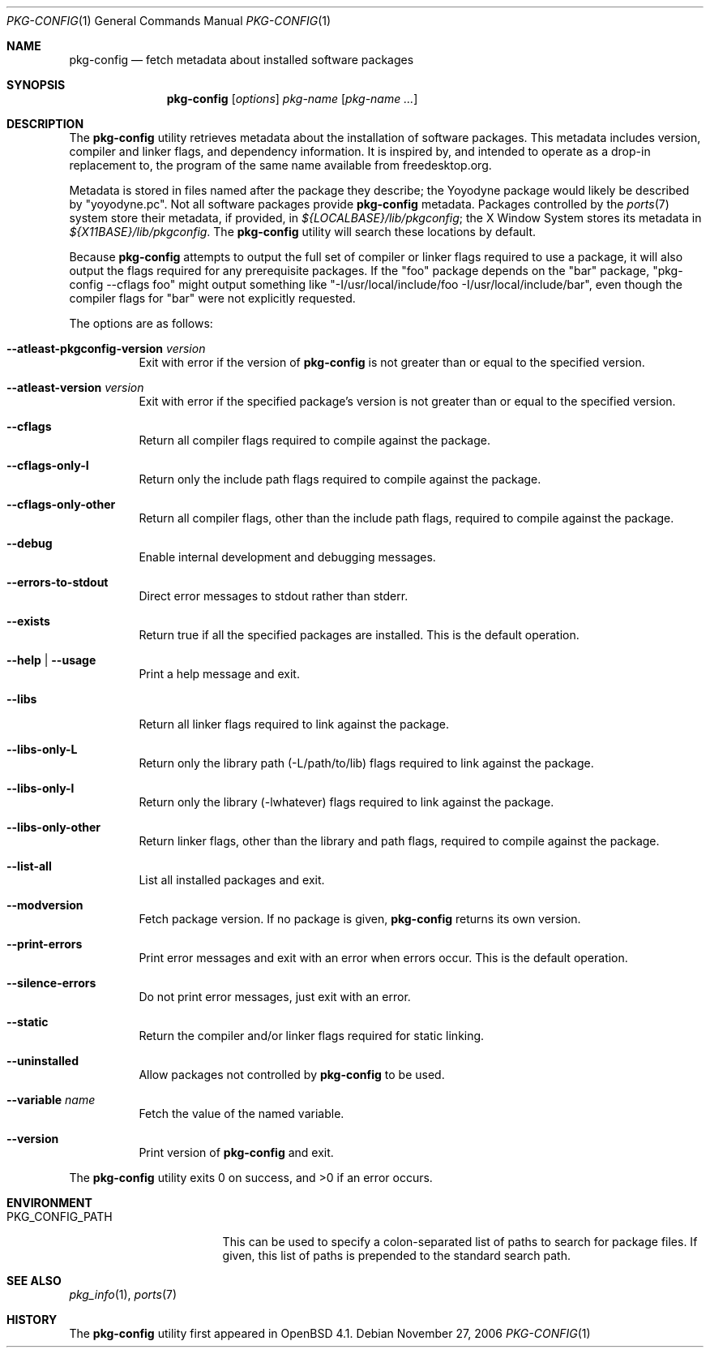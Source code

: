 .\"	$OpenBSD: pkg-config.1,v 1.12 2007/03/15 22:00:15 jmc Exp $
.\"
.\"	Copyright (c) 2006 Chris Kuethe <ckuethe@openbsd.org>
.\"
.\"	Permission to use, copy, modify, and distribute this software for any
.\"	purpose with or without fee is hereby granted, provided that the above
.\"	copyright notice and this permission notice appear in all copies.
.\"
.\"	THE SOFTWARE IS PROVIDED "AS IS" AND THE AUTHOR DISCLAIMS ALL WARRANTIES
.\"	WITH REGARD TO THIS SOFTWARE INCLUDING ALL IMPLIED WARRANTIES OF
.\"	MERCHANTABILITY AND FITNESS. IN NO EVENT SHALL THE AUTHOR BE LIABLE FOR
.\"	ANY SPECIAL, DIRECT, INDIRECT, OR CONSEQUENTIAL DAMAGES OR ANY DAMAGES
.\"	WHATSOEVER RESULTING FROM LOSS OF USE, DATA OR PROFITS, WHETHER IN AN
.\"	ACTION OF CONTRACT, NEGLIGENCE OR OTHER TORTIOUS ACTION, ARISING OUT OF
.\"	OR IN CONNECTION WITH THE USE OR PERFORMANCE OF THIS SOFTWARE.
.\"
.Dd November 27, 2006
.Dt PKG-CONFIG 1
.Os
.Sh NAME
.Nm pkg-config
.Nd fetch metadata about installed software packages
.Sh SYNOPSIS
.Nm pkg-config
.Op Ar options
.Ar pkg-name Op Ar pkg-name ...
.Sh DESCRIPTION
The
.Nm
utility retrieves metadata about the installation of software packages.
This metadata includes version, compiler and linker flags, and dependency
information.
It is inspired by, and intended to operate as a drop-in replacement to,
the program of the same name available from freedesktop.org.
.Pp
Metadata is stored in files named after the package they describe; the
Yoyodyne package would likely be described by "yoyodyne.pc".
Not all software packages provide
.Nm
metadata.
Packages controlled by the
.Xr ports 7
system store their metadata, if provided, in
.Pa ${LOCALBASE}/lib/pkgconfig ;
the X Window System stores its metadata in
.Pa ${X11BASE}/lib/pkgconfig .
The
.Nm
utility will search these locations by default.
.Pp
Because
.Nm
attempts to output the full set of compiler or linker flags required to
use a package, it will also output the flags required for any prerequisite
packages.
If the "foo" package depends on the "bar" package, "pkg-config --cflags foo"
might output something like "-I/usr/local/include/foo
-I/usr/local/include/bar", even though the compiler flags for "bar" were not
explicitly requested.
.Pp
The options are as follows:
.Bl -tag -width Ds
.It Cm --atleast-pkgconfig-version Ar version
Exit with error if the version of
.Nm
is not greater than or equal to the specified version.
.It Cm --atleast-version Ar version
Exit with error if the specified package's version is not greater than
or equal to the specified version.
.It Cm --cflags
Return all compiler flags required to compile against the package.
.It Cm --cflags-only-I
Return only the include path flags required to compile against the package.
.It Cm --cflags-only-other
Return all compiler flags, other than the include path flags, required to
compile against the package.
.It Cm --debug
Enable internal development and debugging messages.
.It Cm --errors-to-stdout
Direct error messages to stdout rather than stderr.
.It Cm --exists
Return true if all the specified packages are installed.
This is the default operation.
.It Cm --help \*(Ba --usage
Print a help message and exit.
.It Cm --libs
Return all linker flags required to link against the package.
.It Cm --libs-only-L
Return only the library path (-L/path/to/lib) flags required to link
against the package.
.It Cm --libs-only-l
Return only the library (-lwhatever) flags required to link against
the package.
.It Cm --libs-only-other
Return linker flags, other than the library and path flags, required to
compile against the package.
.It Cm --list-all
List all installed packages and exit.
.It Cm --modversion
Fetch package version.
If no package is given,
.Nm
returns its own version.
.It Cm --print-errors
Print error messages and exit with an error when errors occur.
This is the default operation.
.It Cm --silence-errors
Do not print error messages, just exit with an error.
.It Cm --static
Return the compiler and/or linker flags required for static linking.
.It Cm --uninstalled
Allow packages not controlled by
.Nm
to be used.
.It Cm --variable Ar name
Fetch the value of the named variable.
.It Cm --version
Print version of
.Nm
and exit.
.El
.Pp
.Ex -std pkg-config
.Sh ENVIRONMENT
.Bl -tag -width PKG_CONFIG_PATH
.It Ev PKG_CONFIG_PATH
This can be used to specify a colon-separated list of paths to search for
package files.
If given, this list of paths is prepended to the standard search path.
.El
.Sh SEE ALSO
.Xr pkg_info 1 ,
.Xr ports 7
.Sh HISTORY
The
.Nm
utility first appeared in
.Ox 4.1 .
